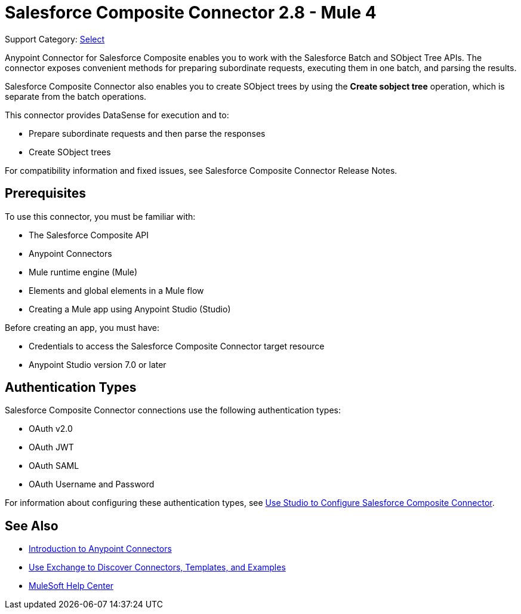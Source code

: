 = Salesforce Composite Connector 2.8 - Mule 4
:page-aliases: connectors::salesforce/salesforce-composite-connector.adoc

Support Category: https://www.mulesoft.com/legal/versioning-back-support-policy#anypoint-connectors[Select]

Anypoint Connector for Salesforce Composite enables you to work with the Salesforce Batch and SObject Tree APIs. The connector exposes convenient methods for preparing subordinate requests, executing them in one batch, and parsing the results.

Salesforce Composite Connector also enables you to create SObject trees by using the *Create sobject tree* operation, which is separate from the batch operations.

This connector provides DataSense for execution and to:

* Prepare subordinate requests and then parse the responses
* Create SObject trees

For compatibility information and fixed issues, see Salesforce Composite Connector Release Notes.

== Prerequisites

To use this connector, you must be familiar with:

* The Salesforce Composite API
* Anypoint Connectors
* Mule runtime engine (Mule)
* Elements and global elements in a Mule flow
* Creating a Mule app using Anypoint Studio (Studio)

Before creating an app, you must have:

* Credentials to access the Salesforce Composite Connector target resource
* Anypoint Studio version 7.0 or later

== Authentication Types

Salesforce Composite Connector connections use the following authentication types:

* OAuth v2.0
* OAuth JWT
* OAuth SAML
* OAuth Username and Password

For information about configuring these authentication types, see xref:salesforce-composite-connector-studio.adoc[Use Studio to Configure Salesforce Composite Connector].

== See Also

* xref:connectors::introduction/introduction-to-anypoint-connectors.adoc[Introduction to Anypoint Connectors]
* xref:connectors::introduction/intro-use-exchange.adoc[Use Exchange to Discover Connectors, Templates, and Examples]
* https://help.mulesoft.com[MuleSoft Help Center]
